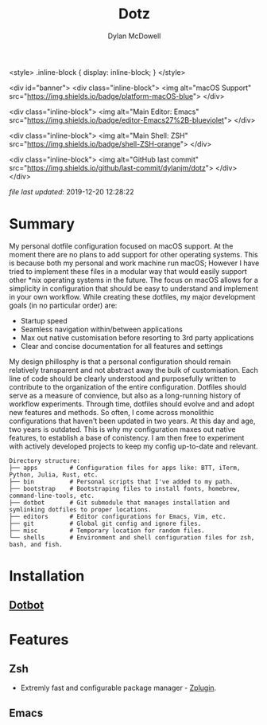 #+title: Dotz
#+author: Dylan McDowell


<style>
  .inline-block {
   display: inline-block;
}
</style>

<div id="banner">
    <div class="inline-block">
      <img alt="macOS Support" src="https://img.shields.io/badge/platform-macOS-blue">
    </div>

    <div class="inline-block">
      <img alt="Main Editor: Emacs" src="https://img.shields.io/badge/editor-Emacs27%2B-blueviolet">
    </div>

    <div class="inline-block">
      <img alt="Main Shell: ZSH" src="https://img.shields.io/badge/shell-ZSH-orange">
    </div>

    <div class="inline-block">
      <img alt="GitHub last commit" src="https://img.shields.io/github/last-commit/dylanjm/dotz">
    </div>
</div>

/file last updated/: 2019-12-20 12:28:22

* Summary
My personal dotfile configuration focused on macOS support. At the moment there are no plans to add support for other operating systems. This is because both my personal and work machine run macOS; However I have tried to implement these files in a modular way that would easily support other *nix operating systems in the future. The focus on macOS allows for a simplicity in configuration that should be easy to understand and implement in your own workflow. While creating these dotfiles, my major development goals (in no particular order)  are:

- Startup speed
- Seamless navigation within/between applications
- Max out native customisation before resorting to 3rd party applications
- Clear and concise documentation for all features and settings

My design phillosphy is that a personal  configuration should remain relatively transparent and not abstract away the bulk of  customisation. Each line of code should be clearly understood and purposefully written to contribute to the organization of the entire configuration. Dotfiles should serve as a measure of convience, but also as a long-running history of workflow experiments. Through time, dotfiles should evolve and and adopt new features and methods. So often, I come across monolithic  configurations that haven't been updated in two years. At this day and age, two years is outdated. This is why  my configuration  maxes out native features, to establish a base of conistency. I am then free to experiment with actively developed projects to keep my config up-to-date and relevant.

#+begin_src sh :results output :exports results
  echo "Directory structure:"
  tree -d -L 1 ~/dotz
#+end_src

#+RESULTS:
#+begin_example
Directory structure:
├── apps         # Configuration files for apps like: BTT, iTerm, Python, Julia, Rust, etc.
├── bin          # Personal scripts that I've added to my path.
├── bootstrap    # Bootstraping files to install fonts, homebrew, command-line-tools, etc.
├── dotbot       # Git submodule that manages installation and symlinking dotfiles to proper locations.
├── editors      # Editor configurations for Emacs, Vim, etc.
├── git          # Global git config and ignore files.
├── misc         # Temporary location for random files.
└── shells       # Environment and shell configuration files for zsh, bash, and fish.
#+end_example

* Installation
** [[https://github.com/anishathalye/dotbot][Dotbot]]

* Features
** Zsh
- Extremly fast and configurable package manager - [[https://github.com/zdharma/zplugin][Zplugin]].
** Emacs

* COMMENT Local Variables
# Local Variables:
# time-stamp-line-limit: 2000
# time-stamp-format: "%Y-%m-%d %H:%M:%S"
# time-stamp-active: t
# time-stamp-start: "\/file last updated\/:[ ]*"
# time-stamp-end: "$"
# End:
